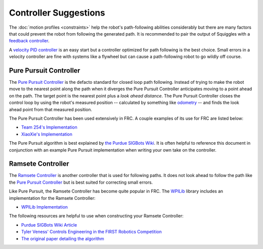 Controller Suggestions
======================

The :doc:`motion profiles <constraints>` help the robot's path-following 
abilities considerably but there are many factors that could prevent the robot
from following the generated path. It is recommended to pair the output of 
Squiggles with a 
`feedback controller <https://www.electronics-tutorials.ws/systems/closed-loop-system.html>`_.

A `velocity PID controller <https://okapilib.github.io/OkapiLib/classokapi_1_1AsyncVelPIDController.html>`_
is an easy start but a controller optimized for path following is the best 
choice. Small errors in a velocity controller are fine with systems like a 
flywheel but can cause a path-following robot to go wildly off course.

Pure Pursuit Controller
-----------------------

The
`Pure Pursuit Controller <https://wiki.purduesigbots.com/software/control-algorithms/basic-pure-pursuit>`_ 
is the defacto standard for closed loop path following. Instead of trying to make
the robot move to the nearest point along the path when it diverges the Pure
Pursuit Controller anticipates moving to a point ahead on the path. The 
target point is the nearest point plus a *look ahead distance*. The Pure Pursuit
Controller closes the control loop by using the robot's measured position -- 
calculated by something like 
`odometry <https://wiki.purduesigbots.com/software/odometry>`_ -- 
and finds the look ahead point from that measured position.

The Pure Pursuit Controller has been used extensively in FRC. A couple examples
of its use for FRC are listed below:

- `Team 254's Implementation <https://github.com/Team254/FRC-2019-Public/blob/master/src/main/java/com/team254/lib/control/AdaptivePurePursuitController.java>`_
- `XiaoXie's Implementation <https://github.com/xiaoxiae/PurePursuitAlgorithm>`_

The Pure Pursuit algorithm is best explained by 
`the Purdue SIGBots Wiki <https://wiki.purduesigbots.com/software/basic-pure-pursuit>`_.
It is often helpful to reference this document in conjunction with an example 
Pure Pursuit implementation when writing your own take on the controller.

Ramsete Controller
------------------

The `Ramsete Controller <https://wiki.purduesigbots.com/software/control-algorithms/ramsete>`_
is another controller that is used for following paths. It does not look ahead
to follow the path like the `Pure Pursuit Controller`_ but is best suited for
correcting small errors.

Like Pure Pursuit, the Ramsete Controller has become quite popular in FRC. The 
`WPILib <https://docs.wpilib.org/en/latest/index.html>`_ library includes an 
implementation for the Ramsete Controller:

- `WPILib Implementation <https://github.com/wpilibsuite/allwpilib/blob/master/wpilibc/src/main/native/cpp/controller/RamseteController.cpp>`_

The following resources are helpful to use when constructing your
Ramsete Controller:

- `Purdue SIGBots Wiki Article <https://wiki.purduesigbots.com/software/control-algorithms/ramsete>`_
- `Tyler Veness' Controls Engineering in the FIRST Robotics Competition <https://file.tavsys.net/control/controls-engineering-in-frc.pdf>`_ 
- `The original paper detailing the algorithm <https://core.ac.uk/download/pdf/205520525.pdf>`_ 